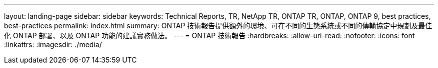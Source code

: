 ---
layout: landing-page 
sidebar: sidebar 
keywords: Technical Reports, TR, NetApp TR, ONTAP TR, ONTAP, ONTAP 9, best practices, best-practices 
permalink: index.html 
summary: ONTAP 技術報告提供額外的環境、可在不同的生態系統或不同的傳輸協定中規劃及最佳化 ONTAP 部署、以及 ONTAP 功能的建議實務做法。 
---
= ONTAP 技術報告
:hardbreaks:
:allow-uri-read: 
:nofooter: 
:icons: font
:linkattrs: 
:imagesdir: ./media/


